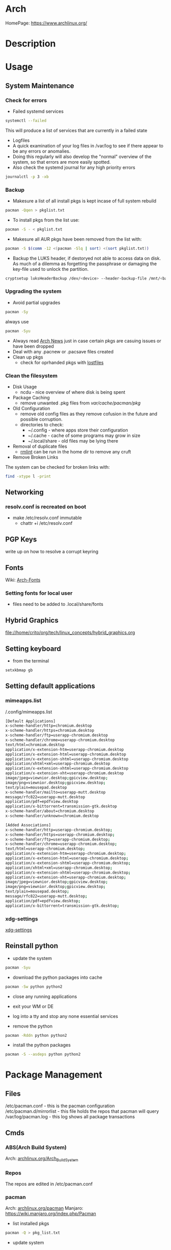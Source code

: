 #+TAGS: arch_distro arch_linux manjaro


* Arch
HomePage: https://www.archlinux.org/

* Description
* Usage
** System Maintenance
*** Check for errors
- Failed systemd services
#+BEGIN_SRC sh
systemctl --failed
#+END_SRC
This will produce a list of services that are currently in a failed state

- Logfiles
- A quick examination of your log files in /var/log to see if there appear to be any errors or anomalies.
- Doing this regularly will also develop the "normal" overview of the system, so that errors are more easily spotted.
- Also check the systemd journal for any high priority errors
#+BEGIN_SRC sh
journalctl -p 3 -xb
#+END_SRC

*** Backup
- Makesure a list of all install pkgs is kept incase of full system rebuild
#+BEGIN_SRC sh
pacman -Qqen > pkglist.txt
#+END_SRC

- To install pkgs from the list use:
#+BEGIN_SRC sh
pacman -S - < pkglist.txt
#+END_SRC

- Makesure all AUR pkgs have been removed from the list with:
#+BEGIN_SRC sh
pacman -S $(comm -12 <(pacman -Slq | sort) <(sort pkglist.txt))
#+END_SRC

- Backup the LUKS header, if destoryed not able to access data on disk. As much of a dilemma as forgetting the passphrase or damaging the key-file used to unlock the partition.
#+BEGIN_SRC sh
cryptsetup luksHeaderBackup /dev/<device> --header-backup-file /mnt/<backup>/<file>.img
#+END_SRC

*** Upgrading the system 
- Avoid partial upgrades 
#+BEGIN_SRC sh
pacman -Sy
#+END_SRC

always use
#+BEGIN_SRC sh
pacman -Syu
#+END_SRC

- Always read [[https://www.archlinux.org/news/][Arch News]] just in case certain pkgs are casuing issues or have been dropped
- Deal with any .pacnew or .pacsave files created
- Clean up pkgs
  - check for oprhanded pkgs with [[file://home/crito/org/tech/cmds/lostfiles.org][lostfiles]]

*** Clean the filesystem
- Disk Usage
  - ncdu - nice overview of where disk is being spent
  
- Package Caching
  - remove unwanted .pkg files from /var/cache/pacman/pkg/

- Old Configuration
  - remove old config files as they remove cofusion in the future and possible corruption.
  - directories to check:
    - ~/.config - where apps store their configuration
    - ~/.cache - cache of some programs may grow in size
    - ~/.local/share - old files may be lying there

- Removal of duplicate files
  - [[https://tuxdiary.com/2015/04/13/rmlint/][rmlint]] can be run in the home dir to remove any cruft

- Remove Broken Links
The system can be checked for broken links with:
#+BEGIN_SRC sh
find -xtype l -print
#+END_SRC

** Networking
*** resolv.conf is recreated on boot
- make /etc/resolv.conf immutable
  - chattr +i /etc/resolv.conf

** PGP Keys
write up on how to resolve a corrupt keyring
** Fonts
Wiki: [[https://wiki.archlinux.org/index.php/fonts#Emoji_and_symbols][Arch-Fonts]]
*** Setting fonts for local user
- files need to be added to .local/share/fonts
** Hybrid Graphics
file://home/crito/org/tech/linux_concepts/hybrid_graphics.org

** Setting keyboard
- from the terminal
#+BEGIN_SRC sh
setxkbmap gb
#+END_SRC

** Setting default applications
*** mimeapps.list
/.config/mimeapps.list
#+BEGIN_SRC sh
[Default Applications]
x-scheme-handler/http=chromium.desktop
x-scheme-handler/https=chromium.desktop
x-scheme-handler/ftp=userapp-chromium.desktop
x-scheme-handler/chrome=userapp-chromium.desktop
text/html=chromium.desktop
application/x-extension-htm=userapp-chromium.desktop
application/x-extension-html=userapp-chromium.desktop
application/x-extension-shtml=userapp-chromium.desktop
application/xhtml+xml=userapp-chromium.desktop
application/x-extension-xhtml=userapp-chromium.desktop
application/x-extension-xht=userapp-chromium.desktop
image/jpeg=viewnior.desktop;gpicview.desktop;
image/png=viewnior.desktop;gpicview.desktop;
text/plain=mousepad.desktop
x-scheme-handler/mailto=userapp-mutt.desktop
message/rfc822=userapp-mutt.desktop
application/pdf=epdfview.desktop
application/x-bittorrent=transmission-gtk.desktop
x-scheme-handler/about=chromium.desktop
x-scheme-handler/unknown=chromium.desktop

[Added Associations]
x-scheme-handler/http=userapp-chromium.desktop;
x-scheme-handler/https=userapp-chromium.desktop;
x-scheme-handler/ftp=userapp-chromium.desktop;
x-scheme-handler/chrome=userapp-chromium.desktop;
text/html=userapp-chromium.desktop;
application/x-extension-htm=userapp-chromium.desktop;
application/x-extension-html=userapp-chromium.desktop;
application/x-extension-shtml=userapp-chromium.desktop;
application/xhtml+xml=userapp-chromium.desktop;
application/x-extension-xhtml=userapp-chromium.desktop;
application/x-extension-xht=userapp-chromium.desktop;
image/jpeg=viewnior.desktop;gpicview.desktop;
image/png=viewnior.desktop;gpicview.desktop;
text/plain=mousepad.desktop;
message/rfc822=userapp-mutt.desktop;
application/pdf=epdfview.desktop;
application/x-bittorrent=transmission-gtk.desktop;

#+END_SRC

*** xdg-settings
[[file://home/crito/org/tech/cmds/xdg-settings.org][xdg-settings]]

** Reinstall python
- update the system
#+BEGIN_SRC sh
pacman -Syu
#+END_SRC

- download the python packages into cache
#+BEGIN_SRC sh
pacman -Sw python python2
#+END_SRC

- close any running applications
  
- exit your WM or DE
  
- log into a tty and stop any none essential services
  
- remove the python
#+BEGIN_SRC sh
pacman -Rddn python python2
#+END_SRC

- install the python packages
#+BEGIN_SRC sh
pacman -S --asdeps python python2
#+END_SRC

* Package Management
** Files
/etc/pacman.conf         - this is the pacman configuration
/etc/pacman.d/mirrorlist - this file holds the repos that pacman will query
/var/log/pacman.log      - this log shows all package transactions

** Cmds
*** ABS(Arch Build System)
Arch: [[https://wiki.archlinux.org/index.php/Arch_Build_System][archlinux.org/Arch_Build_System]]
*** Repos
The repos are edited in /etc/pacman.conf

*** pacman
Arch: [[https://wiki.archlinux.org/index.php/Pacman][archlinux.org/pacman]]
Manjaro: https://wiki.manjaro.org/index.php/Pacman
- list installed pkgs
#+BEGIN_SRC sh
pacman -Q > pkg_list.txt
#+END_SRC

- update system
#+BEGIN_SRC sh
pacman -Syu
#+END_SRC
y - refrech database
u - update

- synchronise with the repositories
#+BEGIN_SRC sh
pacman -Syy
#+END_SRC
yy - force a refresh of database even if up to date

- update and sysnchronise with the repositories
#+BEGIN_SRC sh
pacman -Syyu
#+END_SRC

- delete orphaned pkgs
#+BEGIN_SRC sh
pacman -Rns $(pacman -Qtdq)
#+END_SRC

- Similar to autoremove in debian
#+BEGIN_SRC sh
pacman -R $(pacman -Qtdq)
#+END_SRC

- Search for a package
#+BEGIN_SRC sh
pacman -Ss vim
#+END_SRC
s - search

- Clean out the cache of downloads that have already been installed
#+BEGIN_SRC sh
pacman -Sc
#+END_SRC

- Completely clean out the cache
#+BEGIN_SRC sh
pacman -Scc
#+END_SRC

**** Holding a package from upgrading
/etc/pacman.conf
#+BEGIN_SRC sh
IgnorePkg=chromium
IgnoreGroup=gnome
#+END_SRC
**** Searching System
- search system for installed packages
#+BEGIN_SRC sh
pacman -Qs vim
#+END_SRC

- search system for installed packages with more information
#+BEGIN_SRC sh
pacman -Qi vim
#+END_SRC

- even more information with
#+BEGIN_SRC sh
pacman -Qii vim
#+END_SRC

- list all installed packages
#+BEGIN_SRC sh
pacman -Q
#+END_SRC

- list all installed packages and all associated files of package
#+BEGIN_SRC sh
pacman -Ql
#+END_SRC

- list all orphans
#+BEGIN_SRC sh
pacman -Qdt
#+END_SRC
d - dependencies
t - unrequired

**** pacman-mirrors
- change the repository branch
#+BEGIN_SRC sh
pacman-mirrors --branch testing
#+END_SRC
- stable
- testing
- unstable

**** pactree
this cmd provides the dependencies for a given package
- show an ascii tree
#+BEGIN_SRC sh
pacmantree -a zsh
#+END_SRC

- show a colour tree
#+BEGIN_SRC sh
pacmantree -c zsh
#+END_SRC

- show each dep on its own line
#+BEGIN_SRC sh
pacmantree -l zsh
#+END_SRC
this is more useful for scripts that need to pull data

- show packages that are dependent on a specific package
#+BEGIN_SRC sh
pacmantree -r glibc
#+END_SRC

*** yaourt
**** Diagnosis
- Search for pkg
#+BEGIN_SRC sh
yaourt -Ss python
#+END_SRC

- Provide yaourt Stats
#+BEGIN_SRC sh
yaourt --stats
#+END_SRC

- View all installed software
#+BEGIN_SRC sh
yaourt -Q
#+END_SRC

--date - will output list in chronological order
-t - this will output packages that have no dependencies

**** Operations
- Install pkg
#+BEGIN_SRC sh
yaourt -S python3.5
#+END_SRC

- Remove pkg
#+BEGIN_SRC sh
yaourt -Rsn python3.5
#+END_SRC

- upgrade system
#+BEGIN_SRC sh
yaourt -Syu
#+END_SRC

- Update repos
#+BEGIN_SRC sh
yaourt -Sy
#+END_SRC

- Build from source
#+BEGIN_SRC sh
yaourt -Sb
#+END_SRC

- Backup Database
#+BEGIN_SRC sh
yaourt -B
#+END_SRC

*** pacli
This tool is a tui for both pacman and yaourt

*** arch-audit
This is used to check installed packages for any CVEs

#+BEGIN_SRC sh
arch-audit
#+END_SRC
* Lectures
* Tutorial
* Articles
* Books
* Links


* Manjaro
* Description
* Usage
** Mirror List Error
- this will update the mirror list /etc/pacman.d/mirrorlist
#+BEGIN_SRC sh
sudo pacman-mirrors --fasttrack && sudo pacman -Syyu
#+END_SRC
this will create the file with the fastest mirrors at the top

* Lecture
* Tutorial
* Books
* Links
